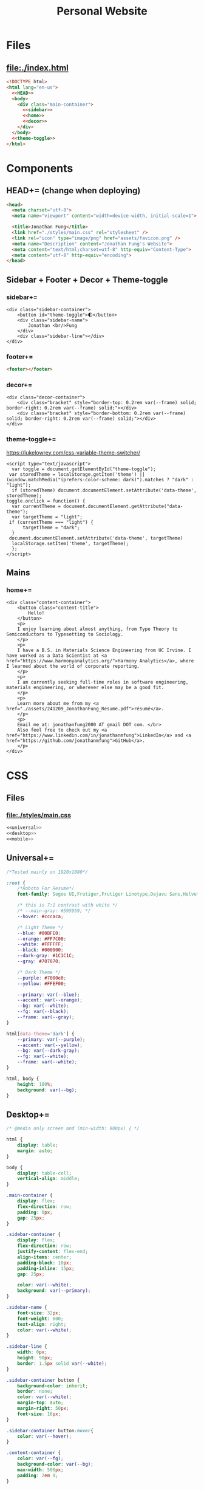#+TITLE: Personal Website
* Files
** file:./index.html
#+begin_src html :tangle index.html :noweb no-export
<!DOCTYPE html>
<html lang="en-us">
  <<HEAD>>
  <body>
    <div class="main-container">
      <<sidebar>>
      <<home>>
      <<decor>>
    </div>
  </body>
  <<theme-toggle>>
</html>
#+end_src
* Components
** HEAD+= (change when deploying)
#+begin_src html  :noweb no-export :noweb-ref HEAD
<head>
  <meta charset="utf-8">
  <meta name="viewport" content="width=device-width, initial-scale=1">

  <title>Jonathan Fung</title>
  <link href="./styles/main.css" rel="stylesheet" />
  <link rel="icon" type="image/png" href="assets/favicon.png" />
  <meta name="Description" content="Jonathan Fung's Website">
  <meta content="text/html;charset=utf-8" http-equiv="Content-Type">
  <meta content="utf-8" http-equiv="encoding">
</head>
#+end_src
** Sidebar + Footer + Decor + Theme-toggle
*** sidebar+=
#+begin_src web  :noweb no-export :noweb-ref sidebar
<div class="sidebar-container">
    <button id="theme-toggle">🌓︎</button>
    <div class="sidebar-name">
        Jonathan <br/>Fung
    </div>
    <div class="sidebar-line"></div>
</div>
#+end_src
*** footer+=
#+begin_src html  :noweb no-export :noweb-ref footer
<footer></footer>
#+end_src
*** decor+=
#+begin_src web :noweb no-export :noweb-ref decor
<div class="decor-container">
    <div class="bracket" style="border-top: 0.2rem var(--frame) solid; border-right: 0.2rem var(--frame) solid;"></div>
    <div class="bracket" style="border-bottom: 0.2rem var(--frame) solid; border-right: 0.2rem var(--frame) solid;"></div>
</div>
#+end_src
*** theme-toggle+=
https://lukelowrey.com/css-variable-theme-switcher/

#+begin_src web :noweb no-export :noweb-ref theme-toggle
<script type="text/javascript">
  var toggle = document.getElementById("theme-toggle");
 var storedTheme = localStorage.getItem('theme') || (window.matchMedia("(prefers-color-scheme: dark)").matches ? "dark" : "light");
  if (storedTheme) document.documentElement.setAttribute('data-theme', storedTheme);
toggle.onclick = function() {
  var currentTheme = document.documentElement.getAttribute("data-theme");
  var targetTheme = "light";
 if (currentTheme === "light") {
      targetTheme = "dark";
  }
 document.documentElement.setAttribute('data-theme', targetTheme)
  localStorage.setItem('theme', targetTheme);
  };
</script>
#+end_src
** Mains
*** home+=
#+begin_src web :noweb no-export :noweb-ref home
<div class="content-container">
    <button class="content-title">
        Hello!
    </button>
    <p>
    I enjoy learning about almost anything, from Type Theory to Semiconductors to Typesetting to Sociology.
    </p>
    <p>
    I have a B.S. in Materials Science Engineering from UC Irvine. I have worked as a Data Scientist at <a href="https://www.harmonyanalytics.org/">Harmony Analytics</a>, where I learned about the world of corporate reporting.
    </p>
    <p>
    I am currently seeking full-time roles in software engineering, materials engineering, or wherever else may be a good fit.
    </p>
    <p>
    Learn more about me from my <a href="./assets/241209_JonathanFung_Resume.pdf">résumé</a>.
    </p>
    <p>
    Email me at: jonathanfung2000 AT gmail DOT com. </br>
    Also feel free to check out my <a href="https://www.linkedin.com/in/jonathanmfung">LinkedIn</a> and <a href="https://github.com/jonathanmfung">GitHub</a>.
    </p>
</div>
#+end_src
* CSS
** Files
*** file:./styles/main.css
#+begin_src css :tangle ./styles/main.css :noweb no-export
<<universal>>
<<desktop>>
<<mobile>>
#+end_src
** Universal+=
#+begin_src css :noweb no-export :noweb-ref universal
/*Tested mainly on 1920x1080*/

:root {
    /*Roboto For Resume*/
    font-family: Segoe UI,Frutiger,Frutiger Linotype,Dejavu Sans,Helvetica Neue,Arial,sans-serif;

    /* this is 7:1 contrast with white */
    /* --main-gray: #595959; */
    --hover: #cccaca;

    /* Light Theme */
    --blue: #00BFE0;
    --orange: #FF7C00;
    --white: #FFFFFF;
    --black: #000000;
    --dark-gray: #1C1C1C;
    --gray: #707070;

    /* Dark Theme */
    --purple: #7000e0;
    --yellow: #FFEF00;

    --primary: var(--blue);
    --accent: var(--orange);
    --bg: var(--white);
    --fg: var(--black);
    --frame: var(--gray);
}

html[data-theme='dark'] {
    --primary: var(--purple);
    --accent: var(--yellow);
    --bg: var(--dark-gray);
    --fg: var(--white);
    --frame: var(--white);
}

html, body {
    height: 100%;
    background: var(--bg);
}

#+end_src
** Desktop+=
#+begin_src css :noweb no-export :noweb-ref desktop
/* @media only screen and (min-width: 900px) { */

html {
    display: table;
    margin: auto;
}

body {
    display: table-cell;
    vertical-align: middle;
}

.main-container {
    display: flex;
    flex-direction: row;
    padding: 0px;
    gap: 25px;
}

.sidebar-container {
    display: flex;
    flex-direction: row;
    justify-content: flex-end;
    align-items: center;
    padding-block: 10px;
    padding-inline: 15px;
    gap: 25px;

    color: var(--white);
    background: var(--primary);
}

.sidebar-name {
    font-size: 32px;
    font-weight: 600;
    text-align: right;
    color: var(--white);
}

.sidebar-line {
    width: 0px;
    height: 90px;
    border: 1.5px solid var(--white);
}

.sidebar-container button {
    background-color: inherit;
    border: none;
    color: var(--white);
    margin-top: auto;
    margin-right: 50px;
    font-size: 16px;
}

.sidebar-container button:hover{
    color: var(--hover);
}

.content-container {
    color: var(--fg);
    background-color: var(--bg);
    max-width: 500px;
    padding: 2em 0;
}

.content-title {
    font-size:  165%;
    color: var(--frame);
    background-color: var(--bg);
    padding: 0.5rem 0.7rem;
    text-align: center;
    border: 0.2rem var(--frame) solid;
}

.decor-container {
    display: flex;
    flex-direction: column;
    justify-content: space-between
}

.bracket {
    width: 50px;
    height: 50px;
    color: var(--frame);
}

.content-container p a{
    color: var(--fg);
    text-decoration-color: var(--accent);
    text-decoration-thickness: 0.2rem;
}

.content-container p a:hover{
    text-decoration-color: var(--primary);
}
#+end_src
** Mobile+=
#+begin_src css :noweb no-export :noweb-ref mobile
@media only screen and (max-width: 899px) {

/* For Mobile */
html {
    height: auto;
}
.main-container {
    flex-direction: column;
    gap: 0;
}

.sidebar-container {
    flex-direction: column;
    padding: 15px 0;
    gap: 15px;
}

.sidebar-container button {
    margin-right: auto;
    margin-left: 10px;
}

.sidebar-line {
    width: 300px;
    height: 0px;
    border: 1.5px solid var(--white);
}

.sidebar-name br {
    display: none;
}

.content-container {
    padding-inline: 2em;
}

.decor-container {
    display: none;
}

}
#+end_src
